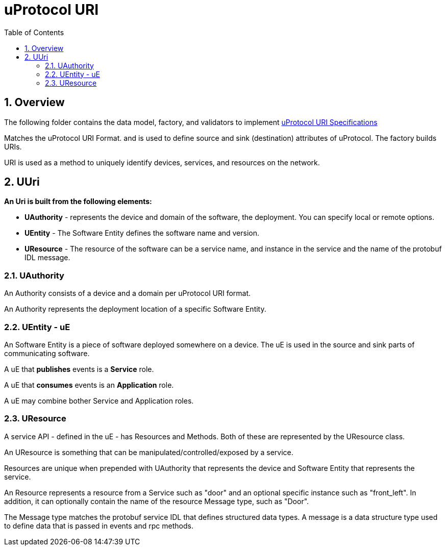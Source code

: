 = uProtocol URI
:toc:
:sectnums:


== Overview

The following folder contains the data model, factory, and validators to implement https://github.com/eclipse-uprotocol/uprotocol-spec/blob/main/basics/uri.adoc[uProtocol URI Specifications]

Matches the uProtocol URI Format. and is used to define source and sink (destination) attributes of uProtocol.
The factory builds URIs.

URI is used as a method to uniquely identify devices, services, and resources on the network.

== UUri

*An Uri is built from the following elements:*

* *UAuthority* - represents the device and domain of the software, the deployment. You can specify local or remote options.
* *UEntity* - The Software Entity defines the software name and version.
* *UResource* - The resource of the software can be a service name, and instance in the service and the name of the protobuf IDL message.

=== UAuthority

An Authority consists of a device and a domain per uProtocol URI format.

An Authority represents the deployment location of a specific Software Entity.

=== UEntity - uE

An Software Entity is a piece of software deployed somewhere on a device. The uE is used in the source and sink parts of communicating software.

A uE that *publishes* events is a *Service* role.

A uE that *consumes* events is an *Application* role.

A uE may combine bother Service and Application roles.


=== UResource

A service API - defined in the uE - has Resources and Methods. Both of these are represented by the UResource class.

An UResource is something that can be manipulated/controlled/exposed by a service. 

Resources are unique when prepended with UAuthority that represents the device and Software Entity that represents the service.

An Resource represents a resource from a Service such as "door" and an optional specific instance such as "front_left".
In addition, it can optionally contain the name of the resource Message type, such as "Door". 

The Message type matches the protobuf service IDL that defines structured data types. A message is a data structure type used to define data that is passed in events and rpc methods.